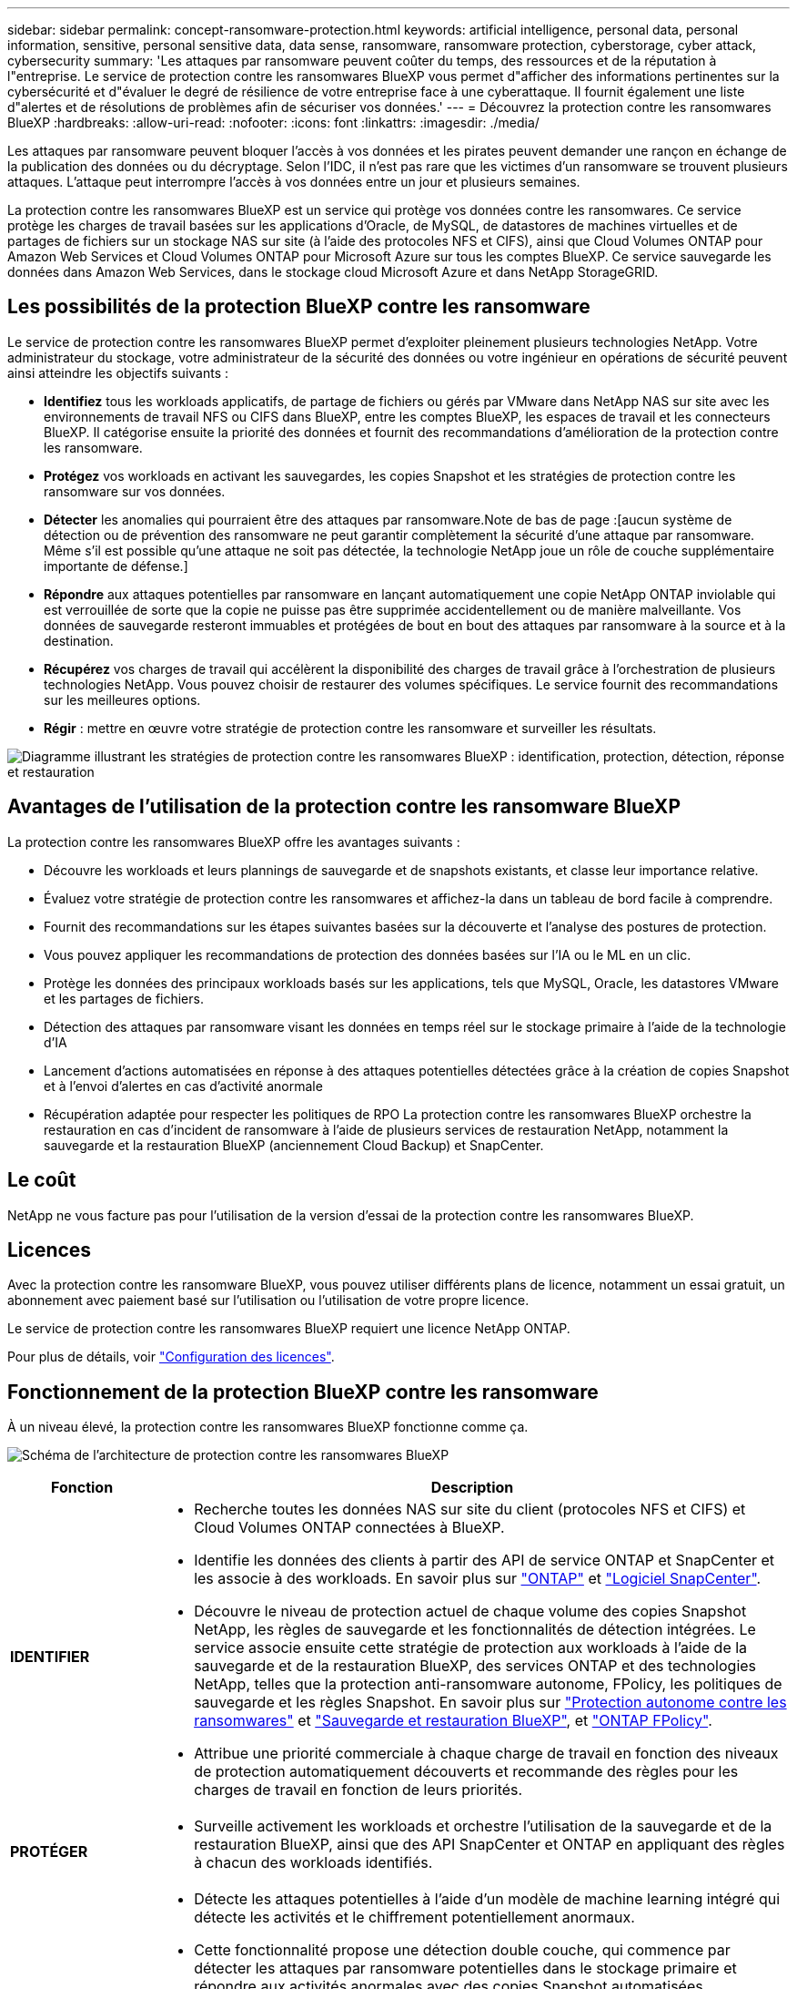 ---
sidebar: sidebar 
permalink: concept-ransomware-protection.html 
keywords: artificial intelligence, personal data, personal information, sensitive, personal sensitive data, data sense, ransomware, ransomware protection, cyberstorage, cyber attack, cybersecurity 
summary: 'Les attaques par ransomware peuvent coûter du temps, des ressources et de la réputation à l"entreprise. Le service de protection contre les ransomwares BlueXP vous permet d"afficher des informations pertinentes sur la cybersécurité et d"évaluer le degré de résilience de votre entreprise face à une cyberattaque. Il fournit également une liste d"alertes et de résolutions de problèmes afin de sécuriser vos données.' 
---
= Découvrez la protection contre les ransomwares BlueXP
:hardbreaks:
:allow-uri-read: 
:nofooter: 
:icons: font
:linkattrs: 
:imagesdir: ./media/


[role="lead"]
Les attaques par ransomware peuvent bloquer l'accès à vos données et les pirates peuvent demander une rançon en échange de la publication des données ou du décryptage. Selon l'IDC, il n'est pas rare que les victimes d'un ransomware se trouvent plusieurs attaques. L'attaque peut interrompre l'accès à vos données entre un jour et plusieurs semaines.

La protection contre les ransomwares BlueXP est un service qui protège vos données contre les ransomwares. Ce service protège les charges de travail basées sur les applications d'Oracle, de MySQL, de datastores de machines virtuelles et de partages de fichiers sur un stockage NAS sur site (à l'aide des protocoles NFS et CIFS), ainsi que Cloud Volumes ONTAP pour Amazon Web Services et Cloud Volumes ONTAP pour Microsoft Azure sur tous les comptes BlueXP. Ce service sauvegarde les données dans Amazon Web Services, dans le stockage cloud Microsoft Azure et dans NetApp StorageGRID.



== Les possibilités de la protection BlueXP contre les ransomware

Le service de protection contre les ransomwares BlueXP permet d'exploiter pleinement plusieurs technologies NetApp. Votre administrateur du stockage, votre administrateur de la sécurité des données ou votre ingénieur en opérations de sécurité peuvent ainsi atteindre les objectifs suivants :

* *Identifiez* tous les workloads applicatifs, de partage de fichiers ou gérés par VMware dans NetApp NAS sur site avec les environnements de travail NFS ou CIFS dans BlueXP, entre les comptes BlueXP, les espaces de travail et les connecteurs BlueXP. Il catégorise ensuite la priorité des données et fournit des recommandations d'amélioration de la protection contre les ransomware.
* *Protégez* vos workloads en activant les sauvegardes, les copies Snapshot et les stratégies de protection contre les ransomware sur vos données.
* *Détecter* les anomalies qui pourraient être des attaques par ransomware.Note de bas de page :[aucun système de détection ou de prévention des ransomware ne peut garantir complètement la sécurité d'une attaque par ransomware. Même s'il est possible qu'une attaque ne soit pas détectée, la technologie NetApp joue un rôle de couche supplémentaire importante de défense.]
* *Répondre* aux attaques potentielles par ransomware en lançant automatiquement une copie NetApp ONTAP inviolable qui est verrouillée de sorte que la copie ne puisse pas être supprimée accidentellement ou de manière malveillante. Vos données de sauvegarde resteront immuables et protégées de bout en bout des attaques par ransomware à la source et à la destination.
* *Récupérez* vos charges de travail qui accélèrent la disponibilité des charges de travail grâce à l'orchestration de plusieurs technologies NetApp. Vous pouvez choisir de restaurer des volumes spécifiques. Le service fournit des recommandations sur les meilleures options.
* *Régir* : mettre en œuvre votre stratégie de protection contre les ransomware et surveiller les résultats.


image:diagram-rp-features-phases3.png["Diagramme illustrant les stratégies de protection contre les ransomwares BlueXP : identification, protection, détection, réponse et restauration"]



== Avantages de l'utilisation de la protection contre les ransomware BlueXP

La protection contre les ransomwares BlueXP offre les avantages suivants :

* Découvre les workloads et leurs plannings de sauvegarde et de snapshots existants, et classe leur importance relative.
* Évaluez votre stratégie de protection contre les ransomwares et affichez-la dans un tableau de bord facile à comprendre.
* Fournit des recommandations sur les étapes suivantes basées sur la découverte et l'analyse des postures de protection.
* Vous pouvez appliquer les recommandations de protection des données basées sur l'IA ou le ML en un clic.
* Protège les données des principaux workloads basés sur les applications, tels que MySQL, Oracle, les datastores VMware et les partages de fichiers.
* Détection des attaques par ransomware visant les données en temps réel sur le stockage primaire à l'aide de la technologie d'IA
* Lancement d'actions automatisées en réponse à des attaques potentielles détectées grâce à la création de copies Snapshot et à l'envoi d'alertes en cas d'activité anormale
* Récupération adaptée pour respecter les politiques de RPO La protection contre les ransomwares BlueXP orchestre la restauration en cas d'incident de ransomware à l'aide de plusieurs services de restauration NetApp, notamment la sauvegarde et la restauration BlueXP (anciennement Cloud Backup) et SnapCenter.




== Le coût

NetApp ne vous facture pas pour l'utilisation de la version d'essai de la protection contre les ransomwares BlueXP.



== Licences

Avec la protection contre les ransomware BlueXP, vous pouvez utiliser différents plans de licence, notamment un essai gratuit, un abonnement avec paiement basé sur l'utilisation ou l'utilisation de votre propre licence.

Le service de protection contre les ransomwares BlueXP requiert une licence NetApp ONTAP.

Pour plus de détails, voir link:rp-start-licenses.html["Configuration des licences"].



== Fonctionnement de la protection BlueXP contre les ransomware

À un niveau élevé, la protection contre les ransomwares BlueXP fonctionne comme ça.

image:diagram-rp-architecture-preview3.png["Schéma de l'architecture de protection contre les ransomwares BlueXP"]

[cols="15,65a"]
|===
| Fonction | Description 


| *IDENTIFIER*  a| 
* Recherche toutes les données NAS sur site du client (protocoles NFS et CIFS) et Cloud Volumes ONTAP connectées à BlueXP.
* Identifie les données des clients à partir des API de service ONTAP et SnapCenter et les associe à des workloads. En savoir plus sur https://docs.netapp.com/us-en/ontap-family/["ONTAP"^] et https://docs.netapp.com/us-en/snapcenter/index.html["Logiciel SnapCenter"^].
* Découvre le niveau de protection actuel de chaque volume des copies Snapshot NetApp, les règles de sauvegarde et les fonctionnalités de détection intégrées. Le service associe ensuite cette stratégie de protection aux workloads à l'aide de la sauvegarde et de la restauration BlueXP, des services ONTAP et des technologies NetApp, telles que la protection anti-ransomware autonome, FPolicy, les politiques de sauvegarde et les règles Snapshot.
En savoir plus sur https://docs.netapp.com/us-en/ontap/anti-ransomware/index.html["Protection autonome contre les ransomwares"^] et https://docs.netapp.com/us-en/bluexp-backup-recovery/index.html["Sauvegarde et restauration BlueXP"^], et https://docs.netapp.com/us-en/ontap/nas-audit/two-parts-fpolicy-solution-concept.html["ONTAP FPolicy"^].
* Attribue une priorité commerciale à chaque charge de travail en fonction des niveaux de protection automatiquement découverts et recommande des règles pour les charges de travail en fonction de leurs priorités.




| *PROTÉGER*  a| 
* Surveille activement les workloads et orchestre l'utilisation de la sauvegarde et de la restauration BlueXP, ainsi que des API SnapCenter et ONTAP en appliquant des règles à chacun des workloads identifiés.




| *DÉTECTER*  a| 
* Détecte les attaques potentielles à l'aide d'un modèle de machine learning intégré qui détecte les activités et le chiffrement potentiellement anormaux.
* Cette fonctionnalité propose une détection double couche, qui commence par détecter les attaques par ransomware potentielles dans le stockage primaire et répondre aux activités anormales avec des copies Snapshot automatisées supplémentaires qui créent les points de restauration de données les plus proches. Ce service permet d'approfondir l'identification des attaques potentielles avec plus de précision sans affecter les performances des principaux workloads.
* Déterminez les fichiers suspects spécifiques et mappent cette attaque aux workloads associés à l'aide de ONTAP, de la protection anti-ransomware autonome et des technologies FPolicy.




| *RÉPONDRE*  a| 
* Affiche les données pertinentes, telles que l'activité des fichiers, l'activité des utilisateurs et l'entropie, pour vous aider à mener à bien les analyses d'attaque.
* Initie des copies Snapshot rapides à l'aide des technologies et produits NetApp tels que ONTAP, la protection anti-ransomware autonome et FPolicy.




| *RÉCUPÉRER*  a| 
* Détermine le meilleur Snapshot ou sauvegarde et recommande le meilleur point de restauration réel (RPA) à l'aide des technologies de sauvegarde et de restauration BlueXP, de ONTAP, de protection anti-ransomware autonome et des services et technologies FPolicy.
* Orchestre la restauration des workloads, y compris les machines virtuelles, les partages de fichiers et les bases de données avec cohérence des applications.




| *GOUVERNER*  a| 
* Attribue les stratégies de protection contre les ransomware
* Vous aide à surveiller les résultats.


|===


== Cibles de sauvegarde, environnements de travail et sources de données pris en charge

Utilisez la protection BlueXP contre les ransomwares pour découvrir comment vos données sont résilientes face à une cyberattaque sur les types de cibles de sauvegarde, d'environnements de travail et de sources de données suivants :

*Cibles de sauvegarde prises en charge*

* Amazon Web Services (AWS) S3
* Microsoft Azure Blob
* NetApp StorageGRID


*Environnements de travail pris en charge*

* NAS ONTAP sur site (à l'aide des protocoles NFS et CIFS) avec ONTAP version 9.11.1 et supérieure
* Cloud Volumes ONTAP pour AWS (protocoles NFS et CIFS)
* Cloud Volumes ONTAP pour Azure (protocoles NFS et CIFS)



NOTE: Les éléments suivants ne sont pas pris en charge : volumes FlexGroup, versions ONTAP antérieures à 9.11.1, volumes iSCSI et volumes de protection des données (DP).

*Sources de données prises en charge*

Le service protège les workloads basés sur les applications suivants sur les volumes de données primaires :

* Partages de fichiers NetApp
* Les datastores VMware
* Bases de données (MySQL et Oracle)
* D'autres seront bientôt disponibles




== Des conditions qui peuvent vous aider à protéger vos données contre les ransomwares

Pour en savoir plus sur la terminologie relative à la protection contre les ransomwares,

* *Protection* : la protection dans BlueXP contre les ransomware signifie que les snapshots et les sauvegardes immuables s'effectuent sur une base régulière vers un domaine de sécurité différent à l'aide de politiques de protection.
* *Workload* : un workload protégé par ransomware BlueXP peut inclure des bases de données MySQL ou Oracle, des datastores VMware ou des partages de fichiers.

